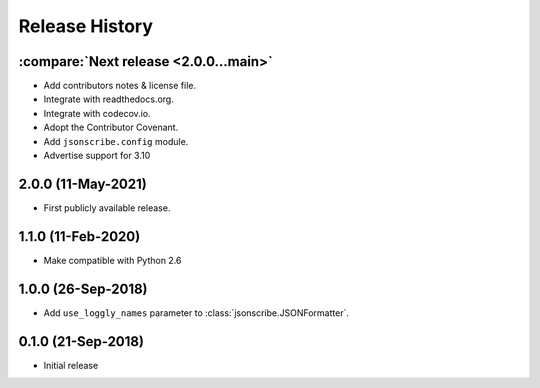 Release History
===============

:compare:`Next release <2.0.0...main>`
--------------------------------------
- Add contributors notes & license file.
- Integrate with readthedocs.org.
- Integrate with codecov.io.
- Adopt the Contributor Covenant.
- Add ``jsonscribe.config`` module.
- Advertise support for 3.10

2.0.0 (11-May-2021)
-------------------
- First publicly available release.

1.1.0 (11-Feb-2020)
-------------------
- Make compatible with Python 2.6

1.0.0 (26-Sep-2018)
-------------------
- Add ``use_loggly_names`` parameter to :class:`jsonscribe.JSONFormatter`.

0.1.0 (21-Sep-2018)
-------------------
- Initial release
